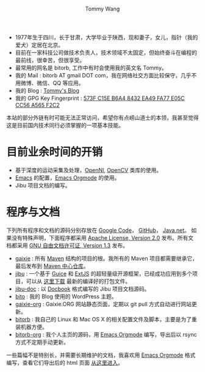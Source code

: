 #+TITLE: Tommy Wang's Home Page
#+AUTHOR: Tommy Wang
#+OPTIONS: num:nil toc:nil

#+HTML_HEAD_EXTRA: <style type="text/css">
#+HTML_HEAD_EXTRA: <!--/*--><![CDATA[/*><!--*/
#+HTML_HEAD_EXTRA: h1.title, #table-of-contents h2 { display:none; }
#+HTML_HEAD_EXTRA: #text-table-of-contents {margin-left: 100px; height:160px; }
#+HTML_HEAD_EXTRA: #text-table-of-contents ul { list-style-type: none; }
#+HTML_HEAD_EXTRA: /*]]>*/-->
#+HTML_HEAD_EXTRA: </style>


#+ATTR_HTML: :width 120 :style float:left;
[[file:images/me.depth][file:./images/me.png]]
#+TOC: headlines 1

* 
  + 1977年生于四川，长于甘肃，大学毕业于陕西，现和妻子，女儿，指针（我的爱犬）定居在北京。
  + 目前在一家科技公司做技术负责人，技术领域不太固定，但始终奋斗在编程的最前线，很幸苦，但很享受。
  + 最常用的网名是 bitorb, 工作中有时会使用我的英文名 Tommy。
  + 我的 Mail : bitorb AT gmail DOT com，我在网络社交方面比较保守，几乎不用微博、微信、QQ 等应用。
  + 我的 Blog : [[http://blogs.gaixie.org/tommy][Tommy's Blog]]
  + 我的 GPG Key Fingerprint : [[http://pgp.mit.edu:11371/pks/lookup?search%3D0xA565F2C2&amp%3Bop%3Dindex][573F C15E B6A4 8432 EA49   FA77 E05C CC56 A565 F2C2]]


本站的部分外链有时可能无法正常访问，希望你有点崂山道士的本领，我甚至觉得这是目前国内技术同行必须掌握的一项基本技能。
* 目前业余时间的开销
  + 基于深度的运动采集及处理，[[http://www.openni.org][OpenNI]], [[http://opencv.org][OpenCV]] 类库的使用。
  + [[http://www.gnu.org/software/emacs/][Emacs]] 的配置，[[http://orgmode.org][Emacs Orgmode]] 的使用。
  + Jibu 项目文档的编写。
* 程序与文档
  下列所有程序和文档的源码分别存放在 [[http://code.google.com][Google Code]]， [[http://github.com][GitHub]]， [[http://java.net][Java.net]]。 
  如果没有特殊声明，下面程序都采用 [[http://www.apache.org/licenses/LICENSE-2.0.txt][Apache License, Version 2.0]] 发布。所有文档都采用 [[http://www.gnu.org/licenses/fdl.txt][GNU 自由文档许可证, Version 1.3]] 发布。
  + [[http://code.google.com/p/gaixie/][gaixie]] : 
    所有 [[http://maven.apache.org][Maven]] 结构的项目的根。我所有的 Maven 项目都需要继承它，最后发布到 [[http://repo1.maven.org/maven2/org/gaixie/][Maven 中心仓库]]。
  + [[https://github.com/bitorb/jibu][jibu]] : 
    一个基于 [[http://code.google.com/p/google-guice/][Guice]] 和 [[http://www.sencha.com/products/extjs/][ExtJS]] 的超轻量级开源框架，已经成功应用到多个项目，可以从 [[http://repo1.maven.org/maven2/org/gaixie/jibu/assemblies/jibu/][这里下载]] 最新的编译好的打包文件。 
  + [[http://github.com/bitorb/jibu-doc][jibu-doc]] : 
    以 [[http://docbook.org][Docbook]] 格式编写的 Jibu 项目文档源码。
  + [[http://code.google.com/p/bito/][bito]] : 
    我的 Blog 使用的 WordPress 主题。
  + [[http://code.google.com/p/gaixie-org/][gaixie-org]] : 
    Gaixie.ORG 网站静态页面，定期以 git pull 方式自动进行网站更新。
  + [[http://code.google.com/p/bitorb/][bitorb]] : 
    我自己的 Linux 和 Mac OS X 的相关配置文件及脚本，主要是为了重装机器方便。
  + [[http://github.com/bitorb/bitorb-org][bitorb-org]] : 
    我个人主页的源码，用 [[http://orgmode.org][Emacs Orgmode]] 编写，导出后以 rsync 方式不定期手动更新。


  一些篇幅不是特别长，并需要长期维护的文档，我喜欢用 [[http://orgmode.org][Emacs Orgmode]] 格式编写，查看它们导出后的 html 页面 [[./docs/index.org][从这里进入]]。
